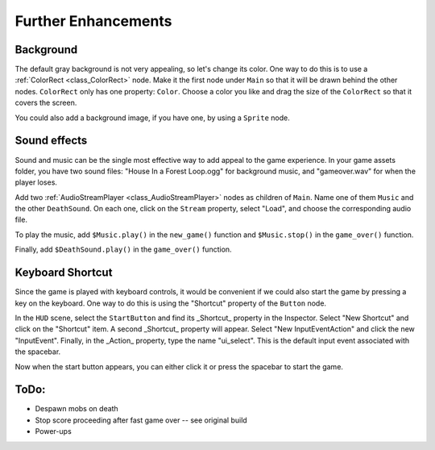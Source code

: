 
Further Enhancements
------------

Background
~~~~~~~~~~

The default gray background is not very appealing, so let's change its
color. One way to do this is to use a :ref:`ColorRect <class_ColorRect>` node.
Make it the first node under ``Main`` so that it will be drawn behind the other
nodes. ``ColorRect`` only has one property: ``Color``. Choose a color
you like and drag the size of the ``ColorRect`` so that it covers the
screen.

You could also add a background image, if you have one, by using a
``Sprite`` node.

Sound effects
~~~~~~~~~~~~~

Sound and music can be the single most effective way to add appeal to
the game experience. In your game assets folder, you have two sound
files: "House In a Forest Loop.ogg" for background music, and
"gameover.wav" for when the player loses.

Add two :ref:`AudioStreamPlayer <class_AudioStreamPlayer>` nodes as children of ``Main``. Name one of
them ``Music`` and the other ``DeathSound``. On each one, click on the
``Stream`` property, select "Load", and choose the corresponding audio
file.

To play the music, add ``$Music.play()`` in the ``new_game()`` function
and ``$Music.stop()`` in the ``game_over()`` function.

Finally, add ``$DeathSound.play()`` in the ``game_over()`` function.

Keyboard Shortcut
~~~~~~~~~~~~~~~~~

Since the game is played with keyboard controls, it would be convenient if we
could also start the game by pressing a key on the keyboard. One way to do this
is using the "Shortcut" property of the ``Button`` node.

In the ``HUD`` scene, select the ``StartButton`` and find its _Shortcut_ property
in the Inspector. Select "New Shortcut" and click on the "Shortcut" item. A
second _Shortcut_ property will appear. Select "New InputEventAction" and click
the new "InputEvent". Finally, in the _Action_ property, type the name "ui_select".
This is the default input event associated with the spacebar.

.. image:: img/start_button_shortcut.png

Now when the start button appears, you can either click it or press the spacebar
to start the game.

ToDo:
~~~~~~~~~~~~~~~~~
- Despawn mobs on death
- Stop score proceeding after fast game over -- see original build
- Power-ups
